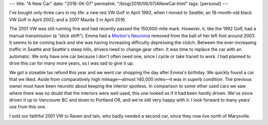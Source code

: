---
title: "A New Car"
date: "2016-06-07"
permalink: "/blog/2016/06/07/ANewCar.html"
tags: [personal]
---



.. image:: /content/binary/GeorgeEmmaNewMazda.jpg
    :alt: George & Emma with new Mazda 3

I've bought only three cars in my life:
a new red VW Golf in April 1992, when I moved to Seattle;
an 18-month-old black VW Golf in April 2002;
and a 2007 Mazda 3 in April 2016.

The 2001 VW was still running fine and had recently passed the 150,000-mile mark.
However, it, like the 1992 Golf, had a manual transmission (a “stick shift”).
Emma had a `Morton's Neuroma`_ removed from the ball of her left foot around 2003.
It seems to be coming back
and she was having increasing difficulty depressing the clutch.
Between the ever-increasing traffic in Seattle and Seattle's steep hills,
drivers need to change gear often.
It was time to replace the car with an automatic.
We only have one car because I don't often need one,
since I cycle or take transit to work.
I had planned to drive this car for many more years,
so I was sad to give it up.

We got a sizeable tax refund this year
and we went car shopping the day after Emma's birthday.
We quickly found a car that we liked.
Aside from comparatively high mileage—almost 140,000 miles—\
it was in superb condition.
The previous owner must have been neurotic about keeping the interior spotless.
In comparison to some other used cars we saw
where there was no doubt that the interiors were well used,
this one looked as if it had been hardly driven.
We've since driven it up to Vancouver BC and down to Portland OR,
and we're still very happy with it.
I look forward to many years' use from this one.

I sold our faithful 2001 VW to Raven and Iain,
who badly needed a second car,
since they now live north of Marysville.

.. _Morton's Neuroma:
    http://www.mayoclinic.org/diseases-conditions/mortons-neuroma/home/ovc-20202652

.. _permalink:
    /blog/2016/06/07/ANewCar.html

